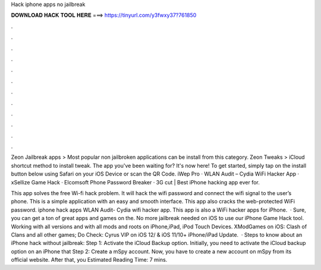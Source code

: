 Hack iphone apps no jailbreak



𝐃𝐎𝐖𝐍𝐋𝐎𝐀𝐃 𝐇𝐀𝐂𝐊 𝐓𝐎𝐎𝐋 𝐇𝐄𝐑𝐄 ===> https://tinyurl.com/y3fwxy37?761850



.



.



.



.



.



.



.



.



.



.



.



.

Zeon Jailbreak apps > Most popular non jailbroken applications can be install from this category. Zeon Tweaks > iCloud shortcut method to install tweak. The app you've been waiting for? It's now here! To get started, simply tap on the install button below using Safari on your iOS Device or scan the QR Code. iWep Pro · WLAN Audit – Cydia WiFi Hacker App · xSellize Game Hack · Elcomsoft Phone Password Breaker · 3G cut | Best iPhone hacking app ever for.

This app solves the free Wi-fi hack problem. It will hack the wifi password and connect the wifi signal to the user’s phone. This is a simple application with an easy and smooth interface. This app also cracks the web-protected WiFi password. iphone hack apps WLAN Audit- Cydia wifi hacker app. This app is also a WiFi hacker apps for iPhone.  · Sure, you can get a ton of great apps and games on the. No more jailbreak needed on iOS to use our iPhone Game Hack tool. Working with all versions and with all mods and roots on iPhone,iPad, iPod Touch Devices. XModGames on iOS: Clash of Clans and all other games; Do Check: Cyrus VIP on iOS 12/ & iOS 11/10+ iPhone/iPad Update.  · Steps to know about an iPhone hack without jailbreak: Step 1: Activate the iCloud Backup option. Initially, you need to activate the iCloud backup option on an iPhone that Step 2: Create a mSpy account. Now, you have to create a new account on mSpy from its official website. After that, you Estimated Reading Time: 7 mins.

